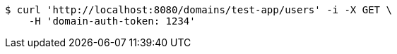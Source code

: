 [source,bash]
----
$ curl 'http://localhost:8080/domains/test-app/users' -i -X GET \
    -H 'domain-auth-token: 1234'
----